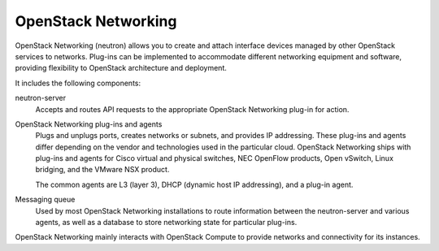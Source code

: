 .. :orphan:

OpenStack Networking
--------------------

OpenStack Networking (neutron) allows you to create and attach interface
devices managed by other OpenStack services to networks. Plug-ins can be
implemented to accommodate different networking equipment and software,
providing flexibility to OpenStack architecture and deployment.

It includes the following components:

neutron-server
  Accepts and routes API requests to the appropriate OpenStack
  Networking plug-in for action.

OpenStack Networking plug-ins and agents
  Plugs and unplugs ports, creates networks or subnets, and provides
  IP addressing. These plug-ins and agents differ depending on the
  vendor and technologies used in the particular cloud. OpenStack
  Networking ships with plug-ins and agents for Cisco virtual and
  physical switches, NEC OpenFlow products, Open vSwitch, Linux
  bridging, and the VMware NSX product.

  The common agents are L3 (layer 3), DHCP (dynamic host IP
  addressing), and a plug-in agent.

Messaging queue
  Used by most OpenStack Networking installations to route information
  between the neutron-server and various agents, as well as a database
  to store networking state for particular plug-ins.

OpenStack Networking mainly interacts with OpenStack Compute to provide
networks and connectivity for its instances.
